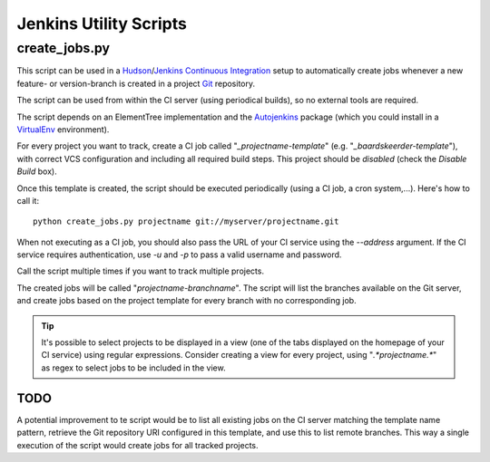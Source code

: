 =======================
Jenkins Utility Scripts
=======================

create_jobs.py
==============
This script can be used in a Hudson_/Jenkins_ `Continuous Integration`_ setup
to automatically create jobs whenever a new feature- or version-branch is
created in a project Git_ repository.

The script can be used from within the CI server (using periodical builds), so
no external tools are required.

The script depends on an ElementTree implementation and the Autojenkins_
package (which you could install in a VirtualEnv_ environment).

For every project you want to track, create a CI job called
"*_projectname-template*" (e.g. "*_baardskeerder-template*"), with correct VCS
configuration and including all required build steps. This project should be
*disabled* (check the *Disable Build* box).

Once this template is created, the script should be executed periodically
(using a CI job, a cron system,...). Here's how to call it::

    python create_jobs.py projectname git://myserver/projectname.git

When not executing as a CI job, you should also pass the URL of your CI
service using the *--address* argument. If the CI service requires
authentication, use *-u* and *-p* to pass a valid username and password.

Call the script multiple times if you want to track multiple projects.

The created jobs will be called "*projectname-branchname*". The script will
list the branches available on the Git server, and create jobs based on the
project template for every branch with no corresponding job.

.. tip::
    It's possible to select projects to be displayed in a view (one of the tabs
    displayed on the homepage of your CI service) using regular expressions.
    Consider creating a view for every project, using "*.\ *projectname.\ **" as
    regex to select jobs to be included in the view.

TODO
----
A potential improvement to te script would be to list all existing jobs on the
CI server matching the template name pattern, retrieve the Git repository URI
configured in this template, and use this to list remote branches. This way a
single execution of the script would create jobs for all tracked projects.

.. _Hudson: http://hudson-ci.org
.. _Jenkins: http://jenkins-ci.org
.. _Continuous Integration: http://en.wikipedia.org/wiki/Continuous_integration
.. _Git: http://git-scm.com
.. _Autojenkins: http://pypi.python.org/pypi/autojenkins
.. _VirtualEnv: http://pypi.python.org/pypi/virtualenv
